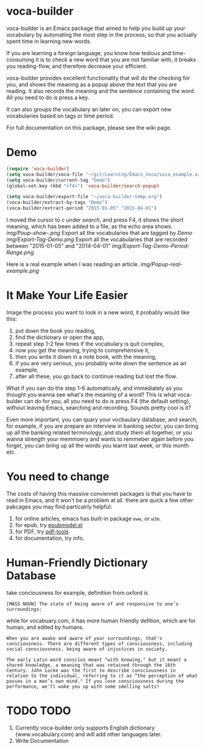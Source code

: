 * voca-builder 

voca-builder is an Emacs package that aimed to help you build up your vocabulary by automating the most step in the process, so that you actually spent time in learning new words. 

If you are learning a foreign language, you know how tedious and time-consuming it is to check a new word that you are not familiar with, it breaks you reading-flow, and therefore decrease your efficient. 

voca-builder provides excellent functionality that will do the checking for you, and shows the meaning as a popup above the text that you are reading. It also records the meaning and the sentence containing the word. All you need to do is press a key. 

It can also groups the vocabulary an later on, you can export new vocabularies based on tags or time period.  

For full documentation on this package, please see the wiki page.
* Demo

#+begin_src emacs-lisp
(require 'voca-builder)
(setq voca-builder/voca-file "~/git/Learning/Emacs_Voca/voca_example.org") 
(setq voca-builder/current-tag "Demo")
(global-set-key (kbd "<f4>") 'voca-builder/search-popup)

(setq voca-builder/export-file "~/voca-builder-temp.org") 
(voca-builder/extract-by-tags "Demo") 
(voca-builder/extract-period "2015-01-05" "2015-04-01")
#+end_src

I moved the cursor to /c/ under /search/, and press F4, it shows the short meaning, which has been added to a file, as the echo area shows. 
[[img/Poup-show-.png]]
Export all the vocabularies that are tagged by /Demo/
[[img/Export-Tag-Demo.png]]
Export all the vocabularies that are recorded between "2015-01-05" and "2014-04-01"
[[img/Export-Tag-Demo-Period-Range.png]]

Here is a real example when I was reading an article.
[[img/Popup-real-example.png]]

* It Make Your Life Easier 

Image the process you want to look in a new word, it probably would like this: 
1. put down the book you reading,
2. find the dictionary or open the app, 
3. repeat step 1-2 few times if the vocabulary is quit complex, 
4. now you get the meaning, trying to comprehensive it,
5. then you write it down in a note book, with the meaning,
6. if you are very serious, you probably write down the sentence as an example,
7. after all these, you go back to continue reading but lost the flow. 

What if you can do the step 1-6 automatically, and immediately as you thought you wanna see what's the meaning of a word?  This is what voca-bulder can do for you, all you need to do is press F4 (the default setting), without leaving Emacs, searching and recording. Sounds pretty cool is it? 

Even more important, you can quary your vocbaulary database, and search, for example, if you are prepare an interview in banking sector, you can bring up all the banking related terminology, and study them all together,  or you wanna strength your memmoery and wants to remmeber again before you forget, you can bring up all the words you learnt last week, or this month etc. 
* You need to change 
The costs of having this massive conviennet packages is that you have to read in Emacs, and it won't be a problem at all. there are quick a few other pakcages you may find particalrly helpful: 
1. for online articles, emacs has built-in package =eww=, or =w3m=.
2. for epub, try [[http://www.emacswiki.org/emacs/epubmode.el][epubmodel.el]]
3. for PDF, try [[https://github.com/politza/pdf-tools][pdf-tools]]
4. for documentation, try info. 

* Human-Friendly Dictionary Database 
take conciousness for example, definition from oxford is 

: [MASS NOUN] The state of being aware of and responsive to one’s surroundings:

while for vocabuary.com, it has more human friendly defition, which are for human, and edited by humans. 

: When you are awake and aware of your surroundings, that's consciousness. There are different types of consciousness, including social consciousness, being aware of injustices in society.

: The early Latin word conscius meant "with knowing," but it meant a shared knowledge, a meaning that was retained through the 16th Century. John Locke was the first to describe consciousness in relation to the individual, referring to it as “the perception of what passes in a man’s own mind." If you lose consciousness during the performance, we'll wake you up with some smelling salts!
* TODO TODO 
1. Currently voca-builder only supports English dictionary (www.vocabulary.com) and will add other languages later.
2. Write Documentation 





